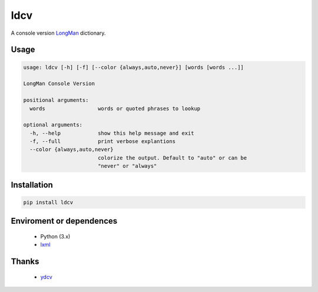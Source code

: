 ====
ldcv
====

A console version LongMan_ dictionary.

Usage
-----

.. code-block:: text

   usage: ldcv [-h] [-f] [--color {always,auto,never}] [words [words ...]]

   LongMan Console Version

   positional arguments:
     words                 words or quoted phrases to lookup

   optional arguments:
     -h, --help            show this help message and exit
     -f, --full            print verbose explantions
     --color {always,auto,never}
                           colorize the output. Default to "auto" or can be
                           "never" or "always"

Installation
------------

.. code-block:: bash

   pip install ldcv

Enviroment or dependences
-------------------------
 - Python (3.x)
 - lxml_

Thanks
------

 - ydcv_

.. _LongMan: https://www.ldoceonline.com/
.. _ydcv: https://github.com/felixonmars/ydcv
.. _lxml: https://lxml.de/
